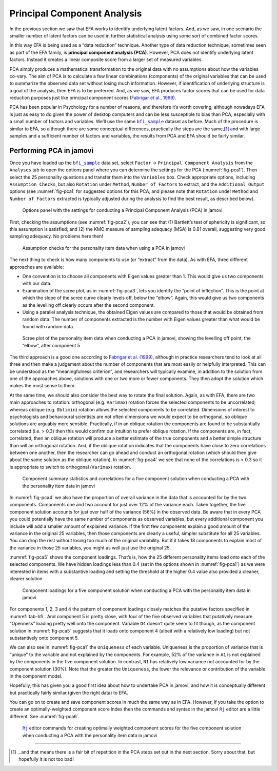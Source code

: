.. sectionauthor:: `Danielle J. Navarro <https://djnavarro.net/>`_ and `David R. Foxcroft <https://www.davidfoxcroft.com/>`_

Principal Component Analysis
----------------------------

In the previous section we saw that EFA works to identify underlying latent
factors. And, as we saw, in one scenario the smaller number of latent factors
can be used in further statistical analysis using some sort of combined factor
scores.

In this way EFA is being used as a “data reduction” technique. Another type of
data reduction technique, sometimes seen as part of the EFA family, is 
**principal component analysis (PCA)**. However, PCA does not identify
underlying latent factors. Instead it creates a linear composite score from a
larger set of measured variables.

PCA simply produces a mathematical transformation to the original data with no
assumptions about how the variables co-vary. The aim of PCA is to calculate a
few linear combinations (components) of the original variables that can be used
to summarize the observed data set without losing much information. However, if
identification of underlying structure is a goal of the analysis, then EFA is
to be preferred. And, as we saw, EFA produces factor scores that can be used
for data reduction purposes just like principal component scores
(`Fabrigar et al., 1999 <../Other/References.html#fabrigar-1999>`__\ ).

PCA has been popular in Psychology for a number of reasons, and therefore it’s
worth covering, although nowadays EFA is just as easy to do given the power of
desktop computers and can be less susceptible to bias than PCA, especially with
a small number of factors and variables. We’ll use the same |bfi_sample|_
dataset as before. Much of the procedure is similar to EFA, so although there
are some conceptual differences, practically the steps are the same,\ [#]_ and
with large samples and a sufficient number of factors and variables, the
results from PCA and EFA should be fairly similar.

Performing PCA in jamovi
~~~~~~~~~~~~~~~~~~~~~~~~

Once you have loaded up the |bfi_sample|_ data set, select ``Factor`` → 
``Principal Component Analysis`` from the ``Analyses`` tab to open
the options panel where you can determine the settings for the PCA 
(:numref:`fig-pca1`). Then select the 25 personality questions and transfer
them into the ``Variables`` box. Check appropriate options, including
``Assumption Checks``, but also ``Rotation`` under ``Method``, ``Number of
Factors`` to extract, and the ``Additional Output`` options (see
:numref:`fig-pca1` for suggested options for this PCA, and please note that
``Rotation`` under ``Method`` and ``Number of Factors`` extracted is typically
adjusted during the analysis to find the best result, as described below).

.. ----------------------------------------------------------------------------

.. figure:: ../_images/lsj_pca1.*
   :alt: jamovi PCA analysis window
   :name: fig-pca1

   Options panel with the settings for conducting a Principal Component
   Analysis (PCA) in jamovi
      
.. ----------------------------------------------------------------------------

First, checking the assumptions (see :numref:`fig-pca2`), you can see that (1)
Bartlett’s test of sphericity is significant, so this assumption is satisfied;
and (2) the KMO measure of sampling adequacy (MSA) is 0.81 overall, suggesting
very good sampling adequacy. No problems here then!

.. ----------------------------------------------------------------------------

.. figure:: ../_images/lsj_pca2.*
   :alt: Assumption checks for the personality item data
   :name: fig-pca2

   Assumption checks for the personality item data when using a PCA in jamovi  
      
.. ----------------------------------------------------------------------------

The next thing to check is how many components to use (or “extract” from
the data). As with EFA, three different approaches are available:

-  One convention is to choose all components with Eigen values greater
   than 1. This would give us two components with our data.

-  Examination of the scree plot, as in :numref:`fig-pca3`, lets you identify
   the “point of inflection”. This is the point at which the slope of the scree
   curve clearly levels off, below the “elbow”. Again, this would give us two
   components as the levelling off clearly occurs after the second
   component.

-  Using a parallel analysis technique, the obtained Eigen values are
   compared to those that would be obtained from random data. The number
   of components extracted is the number with Eigen values greater than
   what would be found with random data.

.. ----------------------------------------------------------------------------

.. figure:: ../_images/lsj_pca3.*
   :alt: Scree plot of the personality item data
   :name: fig-pca3

   Scree plot of the personality item data when conducting a PCA in jamovi,
   showing the levelling off point, the “elbow”, after component 5
      
.. ----------------------------------------------------------------------------

The third approach is a good one according to `Fabrigar et al. (1999)
<../Other/References.html#fabrigar-1999>`__, although in practice researchers tend to
look at all three and then make a judgement about the number of components that
are most easily or helpfully interpreted. This can be understood as the
“meaningfulness criterion”, and researchers will typically examine, in addition
to the solution from one of the approaches above, solutions with one or two
more or fewer components. They then adopt the solution which makes the most
sense to them.

At the same time, we should also consider the best way to rotate the final
solution. Again, as with EFA, there are two main approaches to rotation:
orthogonal (e.g. ``Varimax``) rotation forces the selected components to be
uncorrelated; whereas oblique (e.g. ``Oblimin``) rotation allows the selected
components to be correlated. Dimensions of interest to psychologists and
behavioural scientists are not often dimensions we would expect to be
orthogonal, so oblique solutions are arguably more sensible. Practically, if in
an oblique rotation the components are found to be substantially correlated
(i.e. > 0.3) then this would confirm our intuition to prefer oblique rotation.
If the components are, in fact, correlated, then an oblique rotation will
produce a better estimate of the true components and a better simple structure
than will an orthogonal rotation. And, if the oblique rotation indicates that
the components have close to zero correlations between one another, then the
researcher can go ahead and conduct an orthogonal rotation (which should then
give about the same solution as the oblique rotation). In :numref:`fig-pca4`
we see that none of the correlations is > 0.3 so it is appropriate to switch to
orthogonal (``Varimax``) rotation.

.. ----------------------------------------------------------------------------

.. figure:: ../_images/lsj_pca4.*
   :alt: Component summary statistics and correlations
   :name: fig-pca4

   Component summary statistics and correlations for a five component solution
   when conducting a PCA with the personality item data in jamovi
      
.. ----------------------------------------------------------------------------

In :numref:`fig-pca4` we also have the proportion of overall variance in the
data that is accounted for by the two components. Components one and two
account for just over 12% of the variance each. Taken together, the five
component solution accounts for just over half of the variance (56%) in the
observed data. Be aware that in every PCA you could potentially have the same
number of components as observed variables, but every additional component you
include will add a smaller amount of explained variance. If the first few
components explain a good amount of the variance in the original 25 variables,
then those components are clearly a useful, simpler substitute for all 25
variables. You can drop the rest without losing too much of the original
variability. But if it takes 18 components to explain most of the variance in
those 25 variables, you might as well just use the original 25.

:numref:`fig-pca5` shows the component loadings. That’s is, how the 25
different personality items load onto each of the selected components. We have
hidden loadings less than 0.4 (set in the options shown in :numref:`fig-pca1`)
as we were interested in items with a substantive loading and setting the
threshold at the higher 0.4 value also provided a cleaner, clearer solution.

.. ----------------------------------------------------------------------------

.. figure:: ../_images/lsj_pca5.*
   :alt: Component loadings for a five component solution
   :name: fig-pca5

   Component loadings for a five component solution when conducting a PCA
   with the personality item data in jamovi
      
.. ----------------------------------------------------------------------------

For components 1, 2, 3 and 4 the pattern of component loadings closely matches
the putative factors specified in :numref:`tab-bfi`. And component 5 is pretty
close, with four of the five observed variables that putatively measure
“Openness” loading pretty well onto the component. Variable ``O4`` doesn’t
quite seem to fit though, as the component solution in :numref:`fig-pca5`
suggests that it loads onto component 4 (albeit with a relatively low loading)
but not substantively onto component 5.

We can also see in :numref:`fig-pca1` the ``Uniqueness`` of each variable. 
Uniqueness is the proportion of variance that is “unique” to the variable and
not explained by the components. For example, 52% of the variance in ``A1`` is
not explained by the components in the five component solution. In contrast,
``N1`` has relatively low variance not accounted for by the component solution
(30%). Note that the greater the ``Uniqueness``, the lower the relevance or
contribution of the variable in the component model.

Hopefully, this has given you a good first idea about how to undertake PCA in
jamovi, and how it is conceptually different but practically fairly similar
(given the right data) to EFA.

You can go on to create and save component scores in much the same way as in
EFA. However, if you take the option to create an optimally-weighted component
score index then the commands and syntax in the jamovi |Rj|_ editor are a
little different. See :numref:`fig-pca6`.

.. ----------------------------------------------------------------------------

.. figure:: ../_images/lsj_pca6.*
   :alt: |Rj| editor commands for creating optimally weighted component scores
   :name: fig-pca6

   |Rj|_ editor commands for creating optimally weighted component scores for
   the five component solution  when conducting a PCA with the personality item
   data in jamovi

.. ----------------------------------------------------------------------------

------

.. [#]
   ...and that means there is a fair bit of repetition in the PCA steps
   set out in the next section. Sorry about that, but hopefully it is
   not too bad!

.. ----------------------------------------------------------------------------

.. |Rj|                                replace:: ``Rj``
.. _Rj:                                https://docs.jamovi.org/_pages/Rj_overview.html

.. |bfi_sample|                        replace:: ``bfi_sample``
.. _bfi_sample:                        _static/data/bfi_sample.omv
